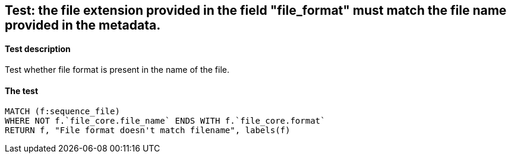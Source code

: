 ## Test: the file extension provided in the field "file_format" must match the file name provided in the metadata.

#### Test description

Test whether file format is present in the name of the file.

#### The test
[source,cypher]
----
MATCH (f:sequence_file)
WHERE NOT f.`file_core.file_name` ENDS WITH f.`file_core.format`
RETURN f, "File format doesn't match filename", labels(f)
----
